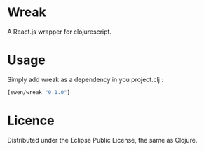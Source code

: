 * Wreak

A React.js wrapper for clojurescript.

* Usage

Simply add wreak as a dependency in you project.clj :

#+begin_src clojure
[ewen/wreak "0.1.0"]
#+end_src

* Licence

Distributed under the Eclipse Public License, the same as Clojure.
